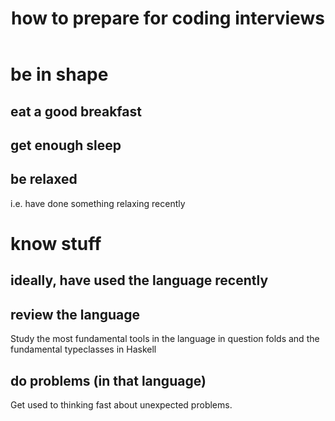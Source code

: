 :PROPERTIES:
:ID:       e17f1f19-30af-486f-b5ad-2e1a01d94407
:END:
#+title: how to prepare for coding interviews
* be in shape
** eat a good breakfast
** get enough sleep
** be relaxed
   i.e. have done something relaxing recently
* know stuff
** ideally, have used the language recently
** review the language
   Study the most fundamental tools in the language in question
   folds and the fundamental typeclasses in Haskell
** do problems (in that language)
   Get used to thinking fast about unexpected problems.
